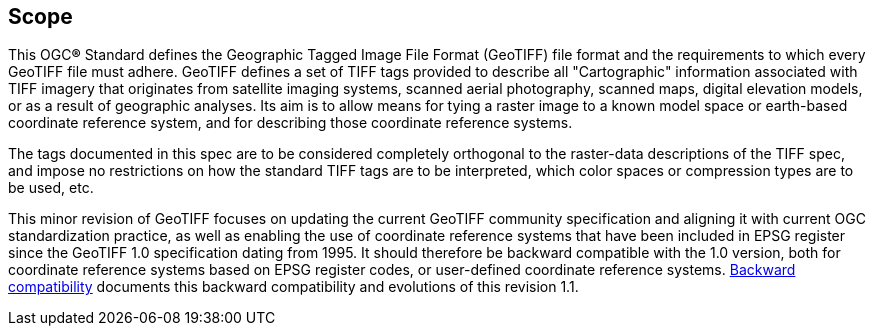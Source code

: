 == Scope
This OGC**®** Standard defines the Geographic Tagged Image File Format (GeoTIFF) file format and the requirements to which every GeoTIFF file must adhere.
GeoTIFF defines a set of TIFF tags provided to describe all "Cartographic" information associated with TIFF imagery that originates from satellite imaging systems, scanned aerial photography, scanned maps, digital elevation models, or as a result of geographic analyses. Its aim is to allow means for tying a raster image to a known model space or earth-based coordinate reference system, and for describing those coordinate reference systems.

The tags documented in this spec are to be considered completely orthogonal to the raster-data descriptions of the TIFF spec, and impose no restrictions on how the standard TIFF tags are to be interpreted, which color spaces or compression types are to be used, etc.

This minor revision of GeoTIFF focuses on updating the current GeoTIFF community specification and aligning it with current OGC standardization practice, as well as enabling the use of coordinate reference systems that have been included in EPSG register since the GeoTIFF 1.0 specification dating from 1995. It should therefore be backward compatible with the 1.0 version, both for coordinate reference systems based on EPSG register codes, or user-defined coordinate reference systems. <<annex-h.adoc#,Backward compatibility>> documents this backward compatibility and evolutions of this revision 1.1.
